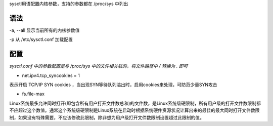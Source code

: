 sysctl用语配置内核参数，支持的参数都在 /proc/sys 中列出

语法
----

-a, --all 显示当前所有的内核参数值

-p 从 /etc/sysctl.conf 加载配置

配置
----

*sysctl.conf 中的参数配置是与 /proc/sys 中的文件相关联的，将文件路径中 /
转换为 . 即可*

-  net.ipv4.tcp_syncookies = 1

表示开启 TCP/IP SYN cookies
，当出现SYN等待队列溢出时，启用cookies来处理，可防范少量SYN攻击

-  fs.file-max

Linux系统最多允许同时打开(即包含所有用户打开文件数总和)的文件数，是Linux系统级硬限制，所有用户级的打开文件数限制都不应超过这个数值。通常这个系统级硬限制是Linux系统在启动时根据系统硬件资源状况计算出来的最佳的最大同时打开文件数限制，如果没有特殊需要，不应该修改此限制，除非想为用户级打开文件数限制设置超过此限制的值。
